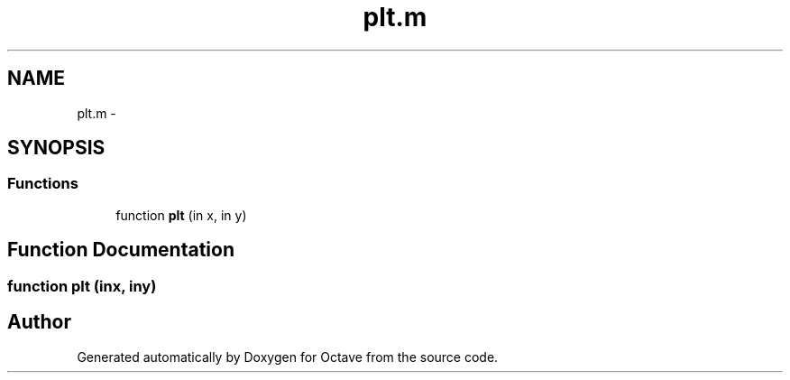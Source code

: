 .TH "plt.m" 3 "Tue Nov 27 2012" "Version 3.2" "Octave" \" -*- nroff -*-
.ad l
.nh
.SH NAME
plt.m \- 
.SH SYNOPSIS
.br
.PP
.SS "Functions"

.in +1c
.ti -1c
.RI "function \fBplt\fP (in x, in y)"
.br
.in -1c
.SH "Function Documentation"
.PP 
.SS "function \fBplt\fP (inx, iny)"
.SH "Author"
.PP 
Generated automatically by Doxygen for Octave from the source code\&.
